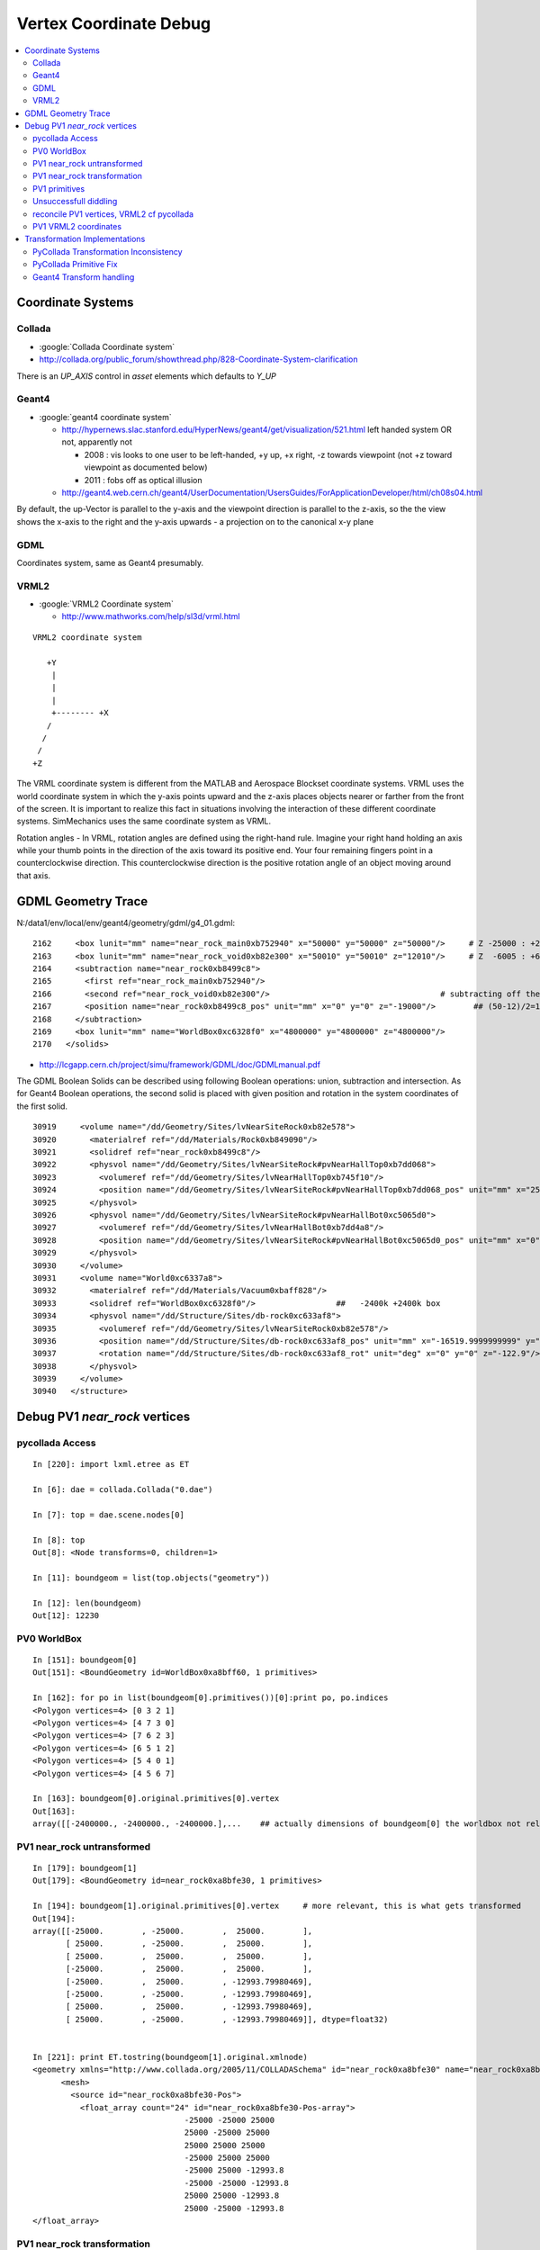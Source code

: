 
.. _vertex_coordinate_debug:

Vertex Coordinate Debug
============================

.. contents:: :local:

Coordinate Systems
-------------------

Collada
~~~~~~~~~

* :google:`Collada Coordinate system`
* http://collada.org/public_forum/showthread.php/828-Coordinate-System-clarification

There is an *UP_AXIS* control in *asset* elements which defaults to *Y_UP*

Geant4
~~~~~~~~

* :google:`geant4 coordinate system`

  * http://hypernews.slac.stanford.edu/HyperNews/geant4/get/visualization/521.html  left handed system OR not, apparently not 

    * 2008 : vis looks to one user to be left-handed,   +y up, +x right, -z towards viewpoint (not +z toward viewpoint as documented below)
    * 2011 : fobs off as optical illusion 

  * http://geant4.web.cern.ch/geant4/UserDocumentation/UsersGuides/ForApplicationDeveloper/html/ch08s04.html

By default, the up-Vector is parallel to the y-axis and the viewpoint direction
is parallel to the z-axis, so the the view shows the x-axis to the right and
the y-axis upwards - a projection on to the canonical x-y plane 

GDML
~~~~~

Coordinates system, same as Geant4 presumably.


VRML2
~~~~~~~

* :google:`VRML2 Coordinate system`

  * http://www.mathworks.com/help/sl3d/vrml.html

::

    VRML2 coordinate system

       +Y
        |
        | 
        |
        +-------- +X 
       /
      /
     /
    +Z


The VRML coordinate system is different from the MATLAB and Aerospace Blockset
coordinate systems. VRML uses the world coordinate system in which the y-axis
points upward and the z-axis places objects nearer or farther from the front of
the screen. It is important to realize this fact in situations involving the
interaction of these different coordinate systems. SimMechanics uses the same
coordinate system as VRML.

Rotation angles - In VRML, rotation angles are defined using the right-hand
rule. Imagine your right hand holding an axis while your thumb points in the
direction of the axis toward its positive end. Your four remaining fingers
point in a counterclockwise direction. This counterclockwise direction is the
positive rotation angle of an object moving around that axis.



GDML Geometry Trace
---------------------

N:/data1/env/local/env/geant4/geometry/gdml/g4_01.gdml::

    2162     <box lunit="mm" name="near_rock_main0xb752940" x="50000" y="50000" z="50000"/>     # Z -25000 : +25000 
    2163     <box lunit="mm" name="near_rock_void0xb82e300" x="50010" y="50010" z="12010"/>     # Z  -6005 : +6005   (but shunted down so)    -25005 : -12995
    2164     <subtraction name="near_rock0xb8499c8">
    2165       <first ref="near_rock_main0xb752940"/>
    2166       <second ref="near_rock_void0xb82e300"/>                                    # subtracting off the bigger box : is this to avoid numerical issues ??? 
    2167       <position name="near_rock0xb8499c8_pos" unit="mm" x="0" y="0" z="-19000"/>        ## (50-12)/2=19   half dim in Z
    2168     </subtraction>
    2169     <box lunit="mm" name="WorldBox0xc6328f0" x="4800000" y="4800000" z="4800000"/>
    2170   </solids>


* http://lcgapp.cern.ch/project/simu/framework/GDML/doc/GDMLmanual.pdf

The GDML Boolean Solids can be described using following Boolean operations: union, 
subtraction and intersection. As for Geant4 Boolean operations, the second solid is placed 
with given position and rotation in the system coordinates of the first solid. 

::

    30919     <volume name="/dd/Geometry/Sites/lvNearSiteRock0xb82e578">
    30920       <materialref ref="/dd/Materials/Rock0xb849090"/>
    30921       <solidref ref="near_rock0xb8499c8"/>
    30922       <physvol name="/dd/Geometry/Sites/lvNearSiteRock#pvNearHallTop0xb7dd068">
    30923         <volumeref ref="/dd/Geometry/Sites/lvNearHallTop0xb745f10"/>
    30924         <position name="/dd/Geometry/Sites/lvNearSiteRock#pvNearHallTop0xb7dd068_pos" unit="mm" x="2500" y="-500" z="7500"/>
    30925       </physvol>
    30926       <physvol name="/dd/Geometry/Sites/lvNearSiteRock#pvNearHallBot0xc5065d0">
    30927         <volumeref ref="/dd/Geometry/Sites/lvNearHallBot0xb7dd4a8"/>
    30928         <position name="/dd/Geometry/Sites/lvNearSiteRock#pvNearHallBot0xc5065d0_pos" unit="mm" x="0" y="0" z="-5150"/>
    30929       </physvol>
    30930     </volume>
    30931     <volume name="World0xc6337a8">
    30932       <materialref ref="/dd/Materials/Vacuum0xbaff828"/>
    30933       <solidref ref="WorldBox0xc6328f0"/>                 ##   -2400k +2400k box
    30934       <physvol name="/dd/Structure/Sites/db-rock0xc633af8">
    30935         <volumeref ref="/dd/Geometry/Sites/lvNearSiteRock0xb82e578"/>
    30936         <position name="/dd/Structure/Sites/db-rock0xc633af8_pos" unit="mm" x="-16519.9999999999" y="-802110" z="-2110"/>
    30937         <rotation name="/dd/Structure/Sites/db-rock0xc633af8_rot" unit="deg" x="0" y="0" z="-122.9"/>
    30938       </physvol>
    30939     </volume>
    30940   </structure>



Debug PV1 `near_rock` vertices
---------------------------------


pycollada Access
~~~~~~~~~~~~~~~~~

::

    In [220]: import lxml.etree as ET

    In [6]: dae = collada.Collada("0.dae")

    In [7]: top = dae.scene.nodes[0]

    In [8]: top
    Out[8]: <Node transforms=0, children=1>

    In [11]: boundgeom = list(top.objects("geometry"))

    In [12]: len(boundgeom)
    Out[12]: 12230


PV0 WorldBox
~~~~~~~~~~~~~~


::

    In [151]: boundgeom[0]
    Out[151]: <BoundGeometry id=WorldBox0xa8bff60, 1 primitives>

    In [162]: for po in list(boundgeom[0].primitives())[0]:print po, po.indices
    <Polygon vertices=4> [0 3 2 1]
    <Polygon vertices=4> [4 7 3 0]
    <Polygon vertices=4> [7 6 2 3]
    <Polygon vertices=4> [6 5 1 2]
    <Polygon vertices=4> [5 4 0 1]
    <Polygon vertices=4> [4 5 6 7]

    In [163]: boundgeom[0].original.primitives[0].vertex
    Out[163]: 
    array([[-2400000., -2400000., -2400000.],...    ## actually dimensions of boundgeom[0] the worldbox not relevant, just provides the frame



PV1 near_rock untransformed
~~~~~~~~~~~~~~~~~~~~~~~~~~~~~

::

    In [179]: boundgeom[1]
    Out[179]: <BoundGeometry id=near_rock0xa8bfe30, 1 primitives>

    In [194]: boundgeom[1].original.primitives[0].vertex     # more relevant, this is what gets transformed
    Out[194]: 
    array([[-25000.        , -25000.        ,  25000.        ],
           [ 25000.        , -25000.        ,  25000.        ],
           [ 25000.        ,  25000.        ,  25000.        ],
           [-25000.        ,  25000.        ,  25000.        ],
           [-25000.        ,  25000.        , -12993.79980469],
           [-25000.        , -25000.        , -12993.79980469],
           [ 25000.        ,  25000.        , -12993.79980469],
           [ 25000.        , -25000.        , -12993.79980469]], dtype=float32)


    In [221]: print ET.tostring(boundgeom[1].original.xmlnode)
    <geometry xmlns="http://www.collada.org/2005/11/COLLADASchema" id="near_rock0xa8bfe30" name="near_rock0xa8bfe30">
          <mesh>
            <source id="near_rock0xa8bfe30-Pos">
              <float_array count="24" id="near_rock0xa8bfe30-Pos-array">
                                    -25000 -25000 25000 
                                    25000 -25000 25000 
                                    25000 25000 25000 
                                    -25000 25000 25000 
                                    -25000 25000 -12993.8 
                                    -25000 -25000 -12993.8 
                                    25000 25000 -12993.8 
                                    25000 -25000 -12993.8 
    </float_array>


PV1 near_rock transformation
~~~~~~~~~~~~~~~~~~~~~~~~~~~~~

::


    In [24]: top.children[0].node.children[1].id
    Out[24]: '__dd__Structure__Sites__db-rock0xaa8b0f8'

    In [23]: print ET.tostring(top.children[0].node.children[1].transforms[0].xmlnode)
    <matrix xmlns="http://www.collada.org/2005/11/COLLADASchema">
          -0.543174 0.83962 0 -16520
          -0.83962 -0.543174 0 -802110
           0 0 1 -2110
           0.0 0.0 0.0 1.0
    </matrix>

    In [177]: boundgeom[1].matrix[:3,3]
    Out[177]: array([ -16520., -802110.,   -2110.], dtype=float32)           # expected translation from GDML

            
    In [315]: collada.scene.makeRotationMatrix(0,0,1,-numpy.pi*122.9/180.)    # -122.9 deg is from the GDML
    Out[315]: 
    array([[-0.54317445,  0.83961987,  0.        ,  0.        ],
           [-0.83961987, -0.54317445,  0.        ,  0.        ],
           [ 0.        ,  0.        ,  1.        ,  0.        ],
           [ 0.        ,  0.        ,  0.        ,  1.        ]], dtype=float32)

    In [178]: boundgeom[1].matrix[:3,:3]                                     # rotation anti-clockwise about z axis by -122.9 degrees
    Out[178]: 
    array([[-0.54317403,  0.83961999,  0.        ],
           [-0.83961999, -0.54317403,  0.        ],
           [ 0.        ,  0.        ,  1.        ]], dtype=float32)

    In [183]: math.cos(-122.9*math.pi/180.)
    Out[183]: -0.54317444995067088

    In [184]: math.sin(-122.9*math.pi/180.)
    Out[184]: -0.83961986453441306

::

      cos th   -sin th    0     # th rotation anti-clockwise about z axis 
      sin th    cos th    0
        0         0       1


PV1 primitives
~~~~~~~~~~~~~~~~

::

    In [197]: for po in boundgeom[1].original.primitives[0]:print po, po.indices
    <Polygon vertices=4> [0 1 2 3]
    <Polygon vertices=3> [4 5 0]
    <Polygon vertices=3> [0 3 4]
    <Polygon vertices=3> [6 4 3]
    <Polygon vertices=3> [3 2 6]
    <Polygon vertices=3> [7 6 2]
    <Polygon vertices=3> [2 1 7]
    <Polygon vertices=3> [5 7 1]
    <Polygon vertices=3> [1 0 5]
    <Polygon vertices=3> [5 4 6]
    <Polygon vertices=3> [6 7 5]



Unsuccessfull diddling
~~~~~~~~~~~~~~~~~~~~~~~


Trying to rotate/reflect things around failed to achieve a PV1 match.

::

    In [30]: zrot_ = lambda _:numpy.asmatrix(numpy.array( [[math.cos(_), -math.sin(_), 0],[math.sin(_), math.cos(_), 0],[0, 0, 1]] ))

    In [31]: list(boundgeom[1].primitives())[0].vertex * zrot_(math.pi/2.)
    Out[31]: 
    matrix([[-767540.125     ,   23931.1484375 ,   22890.        ],
            [-809521.125     ,   51089.8515625 ,   22890.        ],
            [-836679.875     ,    9108.85058594,   22890.        ],
            [-794698.875     ,  -18049.8515625 ,   22890.        ],
            [-794698.875     ,  -18049.8515625 ,  -15103.79980469],
            [-767540.125     ,   23931.1484375 ,  -15103.79980469],
            [-836679.875     ,    9108.85058594,  -15103.79980469],
            [-809521.125     ,   51089.8515625 ,  -15103.79980469]])

    In [32]: list(boundgeom[1].primitives())[0].vertex * zrot_(-math.pi/2.)
    Out[32]: 
    matrix([[ 767540.125     ,  -23931.1484375 ,   22890.        ],
            [ 809521.125     ,  -51089.8515625 ,   22890.        ],
            [ 836679.875     ,   -9108.85058594,   22890.        ],
            [ 794698.875     ,   18049.8515625 ,   22890.        ],
            [ 794698.875     ,   18049.8515625 ,  -15103.79980469],
            [ 767540.125     ,  -23931.1484375 ,  -15103.79980469],
            [ 836679.875     ,   -9108.85058594,  -15103.79980469],
            [ 809521.125     ,  -51089.8515625 ,  -15103.79980469]])


    In [35]: xyref = numpy.asmatrix(numpy.array([[0,1,0],[1,0,0],[0,0,1]]))

    In [36]: xyref
    Out[36]: 
    matrix([[0, 1, 0],
            [1, 0, 0],
            [0, 0, 1]])

    In [37]: list(boundgeom[1].primitives())[0].vertex * xyref
    Out[37]: 
    matrix([[-767540.125     ,  -23931.1484375 ,   22890.        ],
            [-809521.125     ,  -51089.8515625 ,   22890.        ],
            [-836679.875     ,   -9108.85058594,   22890.        ],
            [-794698.875     ,   18049.8515625 ,   22890.        ],
            [-794698.875     ,   18049.8515625 ,  -15103.79980469],
            [-767540.125     ,  -23931.1484375 ,  -15103.79980469],
            [-836679.875     ,   -9108.85058594,  -15103.79980469],
            [-809521.125     ,  -51089.8515625 ,  -15103.79980469]])




reconcile PV1 vertices, VRML2 cf pycollada
~~~~~~~~~~~~~~~~~~~~~~~~~~~~~~~~~~~~~~~~~~~~~

::

    In [269]: C0 = boundgeom[1].original.primitives[0].vertex    # collada vertices before transformation

    In [270]: C0
    Out[270]: 
    array([[-25000.        , -25000.        ,  25000.        ],
           [ 25000.        , -25000.        ,  25000.        ],
           [ 25000.        ,  25000.        ,  25000.        ],
           [-25000.        ,  25000.        ,  25000.        ],
           [-25000.        ,  25000.        , -12993.79980469],
           [-25000.        , -25000.        , -12993.79980469],
           [ 25000.        ,  25000.        , -12993.79980469],
           [ 25000.        , -25000.        , -12993.79980469]], dtype=float32)

    In [266]: M = numpy.asmatrix(boundgeom[1].matrix).transpose()

    In [276]: ( M[:3,:3] * C0.T ).T           # transposed collada vertices *pre*-multiplied by the rotation matrix (no translation)
    Out[276]:                                 #   EUREKA : THIS MATCHES THE VRML2 COORDINATES : "V" below
    matrix([[ 34569.8515625 ,  -7411.14941406,  25000.        ],
            [  7411.14941406,  34569.8515625 ,  25000.        ],
            [-34569.8515625 ,   7411.14941406,  25000.        ],
            [ -7411.14941406, -34569.8515625 ,  25000.        ],
            [ -7411.14941406, -34569.8515625 , -12993.79980469],
            [ 34569.8515625 ,  -7411.14941406, -12993.79980469],
            [-34569.8515625 ,   7411.14941406, -12993.79980469],
            [  7411.14941406,  34569.8515625 , -12993.79980469]], dtype=float32)

    In [287]: C0 * M[:3,:3]                   # post multiplication (as done by pycollada) leads to vertices that look vaguely similar, with maybe an xy swap, 
                                              # but failed to find a rotation + reflection to line them up 
                                              # which is correct pre/post multiplication ?  VRML2 or pycollada
    Out[287]: 
    matrix([[ -7411.14941406,  34569.8515625 ,  25000.        ],
            [-34569.8515625 ,  -7411.14941406,  25000.        ],
            [  7411.14941406, -34569.8515625 ,  25000.        ],
            [ 34569.8515625 ,   7411.14941406,  25000.        ],
            [ 34569.8515625 ,   7411.14941406, -12993.79980469],
            [ -7411.14941406,  34569.8515625 , -12993.79980469],
            [  7411.14941406, -34569.8515625 , -12993.79980469],
            [-34569.8515625 ,  -7411.14941406, -12993.79980469]], dtype=float32)


PV1 VRML2 coordinates
~~~~~~~~~~~~~~~~~~~~~~~

::

    simon:~ blyth$ shapedb-shape 1
    #---------- SOLID: /dd/Structure/Sites/db-rock.1000
            Shape {
                    appearance Appearance {
                            material Material {
                                    diffuseColor 1 1 1
                                    transparency 0.7
                            }
                    }
                    geometry IndexedFaceSet {
                            coord Coordinate {
                                    point [
                                            18049.9 -809521 22890,
                                            -9108.86 -767540 22890,
                                            -51089.9 -794699 22890,
                                            -23931.1 -836680 22890,
                                            -23931.1 -836680 -15104.2,
                                            18049.9 -809521 -15104.2,
                                            -51089.9 -794699 -15104.2,
                                            -9108.86 -767540 -15104.2,
                                    ]
                            }
                            coordIndex [
                                    0, 1, 2, 3, -1,
                                    4, 5, 0, -1,
                                    0, 3, 4, -1,
                                    6, 4, 3, -1,
                                    3, 2, 6, -1,
                                    7, 6, 2, -1,
                                    2, 1, 7, -1,
                                    5, 7, 1, -1,
                                    1, 0, 5, -1,
                                    5, 4, 6, -1,
                                    6, 7, 5, -1,
                            ]
                            solid FALSE
                    }
            }


::

    In [104]: from env.geant4.geometry.vrml2.vrml2db import VRML2DB

    In [105]: db = VRML2DB()

    In [286]: a = db.points(1) ; a            # VRML2 points from the shape db  
    Out[286]: 
    array([[  18049.90039062, -809521.        ,   22890.        ],
           [  -9108.86035156, -767540.        ,   22890.        ],
           [ -51089.8984375 , -794699.        ,   22890.        ],
           [ -23931.09960938, -836680.        ,   22890.        ],
           [ -23931.09960938, -836680.        ,  -15104.20019531],
           [  18049.90039062, -809521.        ,  -15104.20019531],
           [ -51089.8984375 , -794699.        ,  -15104.20019531],
           [  -9108.86035156, -767540.        ,  -15104.20019531]], dtype=float32)


    In [285]: V = a - boundgeom[1].matrix[:3,3] ; V    # VRML2 points with translation taken out    
    Out[285]: 
    array([[ 34569.8984375 ,  -7411.        ,  25000.        ],
           [  7411.13964844,  34570.        ,  25000.        ],
           [-34569.8984375 ,   7411.        ,  25000.        ],
           [ -7411.09960938, -34570.        ,  25000.        ],
           [ -7411.09960938, -34570.        , -12994.20019531],
           [ 34569.8984375 ,  -7411.        , -12994.20019531],
           [-34569.8984375 ,   7411.        , -12994.20019531],
           [  7411.13964844,  34570.        , -12994.20019531]], dtype=float32)



Transformation Implementations
--------------------------------

PyCollada Transformation Inconsistency
~~~~~~~~~~~~~~~~~~~~~~~~~~~~~~~~~~~~~~~~~~

PyCollada transformations, hmm inconsistent pre/post-multiplication a bug somewhere::

    simon:collada blyth$ grep ":3,:3" *.py
    light.py:        self.position = numpy.dot( matrix[:3,:3], plight.position ) + matrix[:3,3]
    light.py:        self.direction = numpy.dot( matrix[:3,:3], dlight.direction )
    lineset.py:            self._vertex = numpy.asarray(ls._vertex * M[:3,:3]) + matrix[:3,3]
    lineset.py:            self._normal = numpy.asarray(ls._normal * M[:3,:3])
    polylist.py:        self._vertex = None if pl._vertex is None else numpy.asarray(pl._vertex * M[:3,:3]) + matrix[:3,3]
    polylist.py:        self._normal = None if pl._normal is None else numpy.asarray(pl._normal * M[:3,:3])
    triangleset.py:        self._vertex = None if ts.vertex is None else numpy.asarray(ts._vertex * M[:3,:3]) + matrix[:3,3]
    triangleset.py:        self._normal = None if ts._normal is None else numpy.asarray(ts._normal * M[:3,:3])


PyCollada Primitive Fix
~~~~~~~~~~~~~~~~~~~~~~~~~~

::

    def primfix(self):
        """
        Original pycollada uses post multiplication for lineset,polylist,triangleset::
     
            self._vertex = None if pl._vertex is None else numpy.asarray(pl._vertex * M[:3,:3]) + matrix[:3,3]
            self._normal = None if pl._normal is None else numpy.asarray(pl._normal * M[:3,:3])

        This works for PV1, but not below.
        """
        assert self.__class__.__name__ in ('BoundLineSet','BoundPolylist','BoundTriangleSet'), self
        M = numpy.asmatrix(self.matrix).transpose()
        if self.original._vertex is None:
            self._vertex = None 
        else: 
            self._vertex = numpy.asarray(( M[:3,:3] * self.original._vertex.T ).T ) + self.matrix[:3,3]

        if self.original._normal is None:
            self._normal = None 
        else: 
            self._normal = numpy.asarray(( M[:3,:3] * self.original._normal.T ).T ) 


Testing the above in daegeom.py shows that switching to pre-multiplication 
achieves a match for PV1

::

    simon:~ blyth$ daegeom.py $LOCAL_BASE/env/graphics/collada/0.dae 1
    INFO:env.graphics.collada.pycollada.daegeom:dump_geom from /usr/local/env/graphics/collada/0.dae boundgeom index 1 
    before primfix <BoundPolylist length=11> nvtx: 8
    [[ -23931.1484375  -767540.125        22890.        ]
     [ -51089.8515625  -809521.125        22890.        ]
     [  -9108.85058594 -836679.875        22890.        ]
     [  18049.8515625  -794698.875        22890.        ]
     [  18049.8515625  -794698.875       -15103.79980469]
     [ -23931.1484375  -767540.125       -15103.79980469]
     [  -9108.85058594 -836679.875       -15103.79980469]
     [ -51089.8515625  -809521.125       -15103.79980469]]
    after primfix <BoundPolylist length=11> nvtx: 8
    [[  18049.8515625  -809521.125        22890.        ]
     [  -9108.85058594 -767540.125        22890.        ]
     [ -51089.8515625  -794698.875        22890.        ]
     [ -23931.1484375  -836679.875        22890.        ]
     [ -23931.1484375  -836679.875       -15103.79980469]
     [  18049.8515625  -809521.125       -15103.79980469]
     [ -51089.8515625  -794698.875       -15103.79980469]
     [  -9108.85058594 -767540.125       -15103.79980469]]
    from VRML2DB: 
    [[  18049.90039062 -809521.           22890.        ]
     [  -9108.86035156 -767540.           22890.        ]
     [ -51089.8984375  -794699.           22890.        ]
     [ -23931.09960938 -836680.           22890.        ]
     [ -23931.09960938 -836680.          -15104.20019531]
     [  18049.90039062 -809521.          -15104.20019531]
     [ -51089.8984375  -794699.          -15104.20019531]
     [  -9108.86035156 -767540.          -15104.20019531]]



 
Geant4 Transform handling
~~~~~~~~~~~~~~~~~~~~~~~~~~~~

/data1/env/local/dyb/external/build/LCG/geant4.9.2.p01/source/visualization/VRML/src/G4VRML2SceneHandlerFunc.icc::

    413 void G4VRML2SCENEHANDLER::BeginPrimitives(const G4Transform3D& objectTransformation)
    414 {
    415   G4VSceneHandler::BeginPrimitives (objectTransformation);
    416   fpObjectTransformation = &objectTransformation;
    417 #if defined DEBUG_SCENE_FUNC
    418     G4cerr << "***** BeginPrimitives " << "\n" ;
    419 #endif
    420     VRMLBeginModeling();
    421 }

geant4.9.2.p01/source/visualization/management/src/G4VisManager.cc::

     447 void G4VisManager::Draw (const G4Polyhedron& polyhedron,
     448              const G4Transform3D& objectTransform) {
     449   if (IsValidView ()) {
     450     ClearTransientStoreIfMarked();
     451     fpSceneHandler -> BeginPrimitives (objectTransform);
     452     fpSceneHandler -> AddPrimitive (polyhedron);
     453     fpSceneHandler -> EndPrimitives ();
     454   }
     455 }


Geant4 using recursive post-multiplication in G4PhysicalVolumeModel::DescribeAndDescend::

    336 void G4PhysicalVolumeModel::DescribeAndDescend
    337 (G4VPhysicalVolume* pVPV,
    338  G4int requestedDepth,
    339  G4LogicalVolume* pLV,
    340  G4VSolid* pSol,
    341  G4Material* pMaterial,
    342  const G4Transform3D& theAT,
    343  G4VGraphicsScene& sceneHandler)
    344 {
    345   // Maintain useful data members...
    346   fpCurrentPV = pVPV;
    347   fpCurrentLV = pLV;
    348   fpCurrentMaterial = pMaterial;
    349 
    350   const G4RotationMatrix objectRotation = pVPV -> GetObjectRotationValue ();
    351   const G4ThreeVector&  translation     = pVPV -> GetTranslation ();
    352   G4Transform3D theLT (G4Transform3D (objectRotation, translation));
    353 
    354   // Compute the accumulated transformation...
    355   // Note that top volume's transformation relative to the world
    356   // coordinate system is specified in theAT == startingTransformation
    357   // = fTransform (see DescribeYourselfTo), so first time through the
    358   // volume's own transformation, which is only relative to its
    359   // mother, i.e., not relative to the world coordinate system, should
    360   // not be accumulated.
    361   G4Transform3D theNewAT (theAT);
    362   if (fCurrentDepth != 0) theNewAT = theAT * theLT;
    363   fpCurrentTransform = &theNewAT;
    364 



